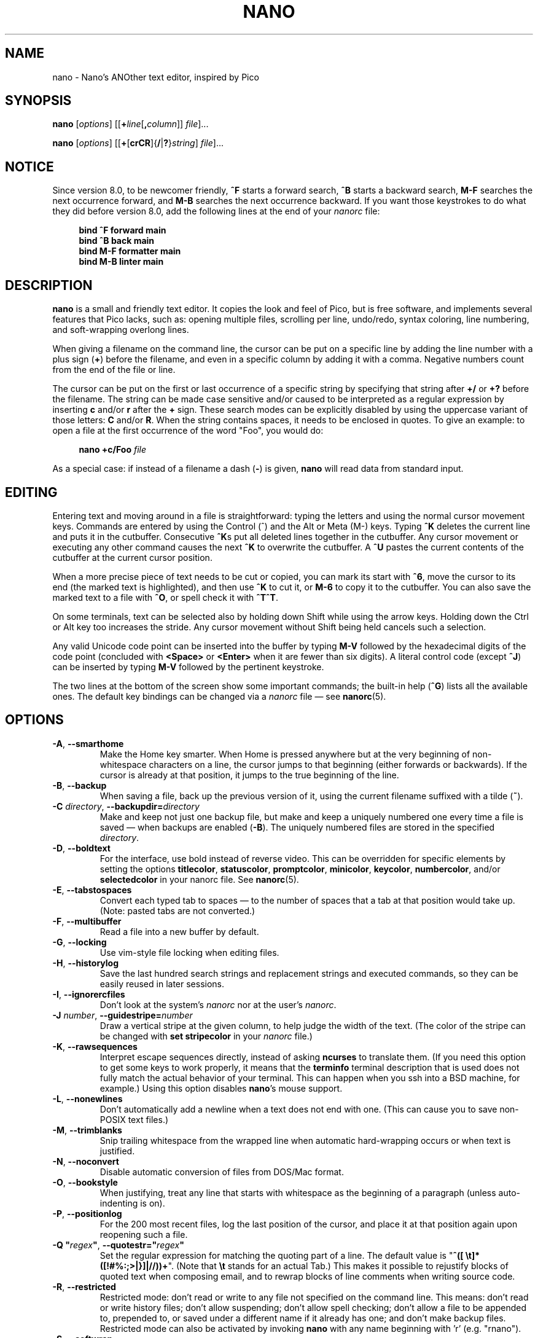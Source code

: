 .\" Copyright (C) 1999-2011, 2013-2025 Free Software Foundation, Inc.
.\"
.\" This document is dual-licensed.  You may distribute and/or modify it
.\" under the terms of either of the following licenses:
.\"
.\" * The GNU General Public License, as published by the Free Software
.\"   Foundation, version 3 or (at your option) any later version.  You
.\"   should have received a copy of the GNU General Public License
.\"   along with this program.  If not, see
.\"   <https://www.gnu.org/licenses/>.
.\"
.\" * The GNU Free Documentation License, as published by the Free
.\"   Software Foundation, version 1.2 or (at your option) any later
.\"   version, with no Invariant Sections, no Front-Cover Texts, and no
.\"   Back-Cover Texts.  You should have received a copy of the GNU Free
.\"   Documentation License along with this program.  If not, see
.\"   <https://www.gnu.org/licenses/>.
.\"
.TH NANO 1 "version 8.4" "April 2025"

.SH NAME
nano \- Nano's ANOther text editor, inspired by Pico

.SH SYNOPSIS
.B nano
.RI [ options "] [[\fB+" line [\fB, column "]] " file ]...
.sp
.BR nano " [" \fIoptions "] [[" + [ crCR ]{ / | ? } \fIstring "] " \fIfile ]...

.SH NOTICE
Since version 8.0, to be newcomer friendly, \fB^F\fR starts a forward search,
\fB^B\fR starts a backward search, \fBM\-F\fR searches the next occurrence
forward, and \fBM\-B\fR searches the next occurrence backward.  If you want
those keystrokes to do what they did before version 8.0, add the following
lines at the end of your \fInanorc\fR file:
.sp
.RS 4
.B bind ^F forward main
.br
.B bind ^B back main
.br
.B bind M\-F formatter main
.br
.B bind M\-B linter main
.RE
.sp

.SH DESCRIPTION
\fBnano\fR is a small and friendly text editor.  It copies the look and feel
of Pico, but is free software, and implements several features that Pico
lacks, such as: opening multiple files, scrolling per line, undo/redo,
syntax coloring, line numbering, and soft-wrapping overlong lines.
.sp
When giving a filename on the command line, the cursor can be put on a
specific line by adding the line number with a plus sign (\fB+\fR) before
the filename, and even in a specific column by adding it with a comma.
Negative numbers count from the end of the file or line.
.sp
The cursor can be put on the first or last occurrence of a specific string
by specifying that string after \fB+/\fR or \fB+?\fR before the filename.
The string can be made case sensitive and/or caused to be interpreted as a
regular expression by inserting \fBc\fR and/or \fBr\fR after the \fB+\fR sign.
These search modes can be explicitly disabled by using the uppercase variant
of those letters: \fBC\fR and/or \fBR\fR.  When the string contains spaces,
it needs to be enclosed in quotes.  To give an example: to open a file at
the first occurrence of the word "Foo", you would do:
.sp
.RS 4
.BI "nano +c/Foo " file
.RE
.sp
As a special case: if instead of a filename a dash (\fB\-\fR) is given,
\fBnano\fR will read data from standard input.

.SH EDITING
Entering text and moving around in a file is straightforward: typing the
letters and using the normal cursor movement keys.  Commands are entered
by using the Control (^) and the Alt or Meta (M\-) keys.
Typing \fB^K\fR deletes the current line and puts it in the cutbuffer.
Consecutive \fB^K\fRs put all deleted lines together in the cutbuffer.
Any cursor movement or executing any other command causes the next
\fB^K\fR to overwrite the cutbuffer.  A \fB^U\fR pastes the current
contents of the cutbuffer at the current cursor position.
.sp
When a more precise piece of text needs to be cut or copied, you can mark
its start with \fB^6\fR, move the cursor to its end (the marked text is
highlighted), and then use \fB^K\fR to cut it, or \fBM\-6\fR to copy it to
the cutbuffer.  You can also save the marked text to a file with \fB^O\fR,
or spell check it with \fB^T^T\fR.
.sp
On some terminals, text can be selected also by holding down Shift while
using the arrow keys.  Holding down the Ctrl or Alt key too increases
the stride.
Any cursor movement without Shift being held cancels such a selection.
.sp
Any valid Unicode code point can be inserted into the buffer by typing
\fBM\-V\fR followed by the hexadecimal digits of the code point (concluded
with \fB<Space>\fR or \fB<Enter>\fR when it are fewer than six digits).
A literal control code (except \fB^J\fR) can be inserted by typing
\fBM\-V\fR followed by the pertinent keystroke.
.sp
The two lines at the bottom of the screen show some important commands;
the built-in help (\fB^G\fR) lists all the available ones.
The default key bindings can be changed via a \fInanorc\fR file \(em see
.BR nanorc (5).

.\" Never hyphenate these:
.hw ncurses terminfo

.SH OPTIONS
.TP
.BR \-A ", " \-\-smarthome
Make the Home key smarter.  When Home is pressed anywhere but at the
very beginning of non-whitespace characters on a line, the cursor jumps
to that beginning (either forwards or backwards).  If the cursor is
already at that position, it jumps to the true beginning of the line.
.TP
.BR \-B ", " \-\-backup
When saving a file, back up the previous version of it, using the current
filename suffixed with a tilde (\fB~\fR).
.TP
.BI \-C " directory\fR, " \-\-backupdir= directory
Make and keep not just one backup file, but make and keep a uniquely numbered
one every time a file is saved \(em when backups are enabled (\fB\-B\fR).
The uniquely numbered files are stored in the specified \fIdirectory\fR.
.TP
.BR \-D ", " \-\-boldtext
For the interface, use bold instead of reverse video.
This can be overridden for specific elements by setting the options
\fB\%titlecolor\fR, \fB\%statuscolor\fR, \fB\%promptcolor\fR,
\fB\%minicolor\fR, \fB\%keycolor\fR, \fB\%numbercolor\fR, and/or
\fB\%selectedcolor\fR in your nanorc file.  See \fBnanorc\fR(5).
.TP
.BR \-E ", " \-\-tabstospaces
Convert each typed tab to spaces \(em to the number of spaces
that a tab at that position would take up.
(Note: pasted tabs are not converted.)
.TP
.BR \-F ", " \-\-multibuffer
Read a file into a new buffer by default.
.TP
.BR \-G ", " \-\-locking
Use vim-style file locking when editing files.
.TP
.BR \-H ", " \-\-historylog
Save the last hundred search strings and replacement strings and
executed commands, so they can be easily reused in later sessions.
.TP
.BR \-I ", " \-\-ignorercfiles
Don't look at the system's \fInanorc\fR nor at the user's \fInanorc\fR.
.TP
.BI \-J " number\fR, " \-\-guidestripe= number
Draw a vertical stripe at the given column, to help judge the width of the
text.  (The color of the stripe can be changed with \fBset \%stripecolor\fR
in your \fInanorc\fR file.)
.TP
.BR \-K ", " \-\-rawsequences
Interpret escape sequences directly, instead of asking \fBncurses\fR
to translate them.  (If you need this option to get some keys to work
properly, it means that the \fBterminfo\fR terminal description that
is used does not fully match the actual behavior of your terminal.
This can happen when you ssh into a BSD machine, for example.)
Using this option disables \fBnano\fR's mouse support.
.TP
.BR \-L ", " \-\-nonewlines
Don't automatically add a newline when a text does not end with one.
(This can cause you to save non-POSIX text files.)
.TP
.BR \-M ", " \-\-trimblanks
Snip trailing whitespace from the wrapped line when automatic
hard-wrapping occurs or when text is justified.
.TP
.BR \-N ", " \-\-noconvert
Disable automatic conversion of files from DOS/Mac format.
.TP
.BR \-O ", " \-\-bookstyle
When justifying, treat any line that starts with whitespace as the
beginning of a paragraph (unless auto-indenting is on).
.TP
.BR \-P ", " \-\-positionlog
For the 200 most recent files, log the last position of the cursor,
and place it at that position again upon reopening such a file.
.TP
.BI "\-Q """ regex\fB"\fR, " \-\-quotestr=""" regex """"
Set the regular expression for matching the quoting part of a line.
The default value is "\fB^([\ \\t]*([!#%:;>|}]|//))+\fR".
(Note that \fB\\t\fR stands for an actual Tab.)
This makes it possible to rejustify blocks of quoted text when composing
email, and to rewrap blocks of line comments when writing source code.
.TP
.BR \-R ", " \-\-restricted
Restricted mode: don't read or write to any file not specified on the
command line.  This means: don't read or write history files;
don't allow suspending; don't allow spell checking;
don't allow a file to be appended to, prepended to, or saved under a
different name if it already has one; and don't make backup files.
Restricted mode can also be activated by invoking \fBnano\fR
with any name beginning with 'r' (e.g.\& "rnano").
.TP
.BR \-S ", " \-\-softwrap
Display over multiple screen rows lines that exceed the screen's width.
(You can make this soft-wrapping occur at whitespace instead of rudely at
the screen's edge, by using also \fB\-\-atblanks\fR.)
.TP
.BI \-T " number\fR, " \-\-tabsize= number
Set the size (width) of a tab to \fInumber\fR columns.  The value of
\fInumber\fR must be greater than 0.  The default value is \fB8\fR.
.TP
.BR \-U ", " \-\-quickblank
Make status-bar messages disappear after 1 keystroke instead of after 20.
Note that option \fB\-c\fR (\fB\-\-constantshow\fR) overrides this.
When option \fB\-\-minibar\fR or \fB\-\-zero\fR is in effect,
\fB\-\-quickblank\fR makes a message disappear after
0.8 seconds instead of after the default 1.5 seconds.
.
.TP
.BR \-V ", " \-\-version
Show the current version number and exit.
.TP
.BR \-W ", " \-\-wordbounds
Detect word boundaries differently by treating punctuation
characters as part of a word.
.TP
.BI "\-X """ characters\fB"\fR, " \-\-wordchars=""" characters """"
Specify which other characters (besides the normal alphanumeric ones)
should be considered as part of a word.  When using this option, you
probably want to omit \fB\-W\fR (\fB\-\-wordbounds\fR).
.TP
.BI \-Y " name\fR, " \-\-syntax= name
Specify the name of the syntax highlighting to use from among the ones
defined in the \fInanorc\fR files.
.TP
.BR \-Z ", " \-\-zap
Let an unmodified Backspace or Delete erase the marked region
(instead of a single character, and without affecting the cutbuffer).
.TP
.BR \-a ", " \-\-atblanks
When doing soft line wrapping, wrap lines at whitespace
instead of always at the edge of the screen.
.TP
.BR \-b ", " \-\-breaklonglines
Automatically hard-wrap the current line when it becomes overlong.
(This option is the opposite of \fB\-w\fR (\fB\-\-nowrap\fR) --
the last one given takes effect.)
.TP
.BR \-c ", " \-\-constantshow
Constantly report the cursor position on the status bar.
Note that this overrides option \fB\-U\fR (\fB\-\-quickblank\fR).
.TP
.BR \-d ", " \-\-rebinddelete
Interpret the Delete and Backspace keys differently so that both Backspace
and Delete work properly.  You should only use this option when on your
system either Backspace acts like Delete or Delete acts like Backspace.
.TP
.BR \-e ", " \-\-emptyline
Do not use the line below the title bar, leaving it entirely blank.
.TP
.BI \-f " file\fR, " \-\-rcfile= file
Read only this \fIfile\fR for setting nano's options, instead of reading
both the system-wide and the user's nanorc files.
.TP
.BR \-g ", " \-\-showcursor
Make the cursor visible in the file browser (putting it on the
highlighted item) and in the help viewer.  Useful for braille users
and people with poor vision.
.TP
.BR \-h ", " \-\-help
Show a summary of the available command-line options and exit.
.TP
.BR \-i ", " \-\-autoindent
Automatically indent a newly created line to the same number of tabs
and/or spaces as the previous line (or as the next line if the previous
line is the beginning of a paragraph).
.TP
.BR \-j ", " \-\-jumpyscrolling
Scroll the buffer contents per half-screen instead of per line.
.TP
.BR \-k ", " \-\-cutfromcursor
Make the 'Cut Text' command (normally \fB^K\fR) cut from the current cursor
position to the end of the line, instead of cutting the entire line.
.TP
.BR \-l ", " \-\-linenumbers
Display line numbers to the left of the text area.
(Any line with an anchor additionally gets a mark in the margin.)
.TP
.BR \-m ", " \-\-mouse
Enable mouse support, if available for your system.  When enabled, mouse
clicks can be used to place the cursor, set the mark (with a double
click), and execute shortcuts.  The mouse works in the X Window
System, and on the console when gpm is running.  Text can still be
selected through dragging by holding down the Shift key.
.TP
.BR \-n ", " \-\-noread
Treat any name given on the command line as a new file.  This allows
\fBnano\fR to write to named pipes: it starts with a blank buffer,
and writes to the pipe when the user saves the "file".  This way
\fBnano\fR can be used as an editor in combination with for instance
\fBgpg\fR without having to write sensitive data to disk first.
.TP
.BI \-o " directory\fR, " \-\-operatingdir= directory
Set the operating directory.  This makes \fBnano\fR set up something
similar to a chroot.
.TP
.BR \-p ", " \-\-preserve
Preserve the XOFF and XON sequences (\fB^S\fR and \fB^Q\fR) so that
they are caught by the terminal (stopping and resuming the output).
Note that option \fB\-/\fR (\fB\-\-modernbindings\fR) overrides this.
.TP
.BR \-q ", " \-\-indicator
Display a "scrollbar" on the righthand side of the edit window.
It shows the position of the viewport in the buffer
and how much of the buffer is covered by the viewport.
.TP
.BI \-r " number\fR, " \-\-fill= number
Set the target width for justifying and automatic hard-wrapping at this
\fInumber\fR of columns.  If the value is 0 or less, wrapping occurs
at the width of the screen minus \fInumber\fR columns, allowing the wrap
point to vary along with the width of the screen if the screen is resized.
The default value is \fB\-8\fR.
.TP
.B "\-s ""\fIprogram\fR [\fIargument \fR...]\fB""\fR, \fB\-\-speller=""\fIprogram\fR [\fIargument \fR...]\fB"""
Use this command to perform spell checking and correcting, instead of
using the built-in corrector that calls \fBhunspell\fR(1) or \fBspell\fR(1).
.TP
.BR \-t ", " \-\-saveonexit
Save a changed buffer without prompting (when exiting with \fB^X\fR).
.TP
.BR \-u ", " \-\-unix
Save a file by default in Unix format.  This overrides nano's
default behavior of saving a file in the format that it had.
(This option has no effect when you also use \fB\-\-noconvert\fR.)
.TP
.BR \-v ", " \-\-view
Just view the file and disallow editing: read-only mode.
This mode allows the user to open also other files for viewing,
unless \fB\-\-restricted\fR is given too.
.TP
.BR \-w ", " \-\-nowrap
Do not automatically hard-wrap the current line when it becomes overlong.
This is the default.  (This option is the opposite of \fB\-b\fR
(\fB\-\-breaklonglines\fR) \(em the last one given takes effect.)
.TP
.BR \-x ", " \-\-nohelp
Don't show the two help lines at the bottom of the screen.
.TP
.BR \-y ", " \-\-afterends
Make Ctrl+Right and Ctrl+Delete stop at word ends instead of beginnings.
.TP
.BR \-z ", " \-\-listsyntaxes
List the names of the available syntaxes and exit.
.TP
.BR \-! ", " \-\-magic
When neither the file's name nor its first line give a clue,
try using libmagic to determine the applicable syntax.
.TP
.BR \-@ ", " \-\-colonparsing
When a filename given on the command line ends in a colon plus digits
and this filename does not exist, then snip the colon plus digits and
understand the digits as a line number.  If the trimmed filename does
not exist either, then repeat the process and understand the obtained
two numbers as line and column number.  But if the doubly trimmed
filename does not exist either, then forget the trimming and accept
the original filename as is.  To disable this colon parsing for some
file, use \fB+1\fR or similar before the relevant filename.
.TP
.BR \-% ", " \-\-stateflags
Use the top-right corner of the screen for showing some state flags:
\fBI\fR when auto-indenting, \fBM\fR when the mark is on, \fBL\fR when
hard-wrapping (breaking long lines), \fBR\fR when recording a macro,
and \fBS\fR when soft-wrapping.
When the buffer is modified, a star (\fB*\fR) is shown after the
filename in the center of the title bar.
.TP
.BR \-_ ", " \-\-minibar
Suppress the title bar and instead show information about
the current buffer at the bottom of the screen, in the space
for the status bar.  In this "mini bar" the filename is shown
on the left, followed by an asterisk if the buffer has been modified.
On the right are displayed the current line and column number, the
code of the character under the cursor (in Unicode format: U+xxxx),
the same flags as are shown by \fB\-\-stateflags\fR, and a percentage
that expresses how far the cursor is into the file (linewise).
When a file is loaded or saved, and also when switching between buffers,
the number of lines in the buffer is displayed after the filename.
This number is cleared upon the next keystroke, or replaced with an
[i/n] counter when multiple buffers are open.
The line plus column numbers and the character code are displayed only when
\fB\-\-constantshow\fR is used, and can be toggled on and off with \fBM\-C\fR.
The state flags are displayed only when \fB\-\-stateflags\fR is used.
.TP
.BR \-0 ", " \-\-zero
Hide all elements of the interface (title bar, status bar, and help lines)
and use all rows of the terminal for showing the contents of the buffer.
The status bar appears only when there is a significant message,
and disappears after 1.5 seconds or upon the next keystroke.
With \fBM\-Z\fR the title bar plus status bar can be toggled.
With \fBM\-X\fR the help lines.
.TP
.BR \-/ ", " \-\-modernbindings
Use key bindings similar to the ones that most modern programs use:
\fB^X\fR cuts, \fB^C\fR copies, \fB^V\fR pastes,
\fB^Z\fR undoes, \fB^Y\fR redoes,
\fB^F\fR searches forward, \fB^G\fR searches next,
\fB^S\fR saves, \fB^O\fR opens a file, \fB^Q\fR quits,
and (when the terminal permits) \fB^H\fR shows help.
Furthermore, \fB^A\fR sets the mark,
\fB^R\fR makes replacements, \fB^D\fR searches previous,
\fB^P\fR shows the position, \fB^T\fR goes to a line,
\fB^W\fR writes out a file, and \fB^E\fR executes a command.
Note that this overrides option \fB\-p\fR (\fB\-\-preserve\fR).

.SH TOGGLES
Several of the above options can be switched on and off also while
\fBnano\fR is running.  For example, \fBM\-L\fR toggles the
hard-wrapping of long lines, \fBM\-S\fR toggles soft-wrapping,
\fBM\-N\fR toggles line numbers, \fBM\-M\fR toggles the mouse,
\fBM\-I\fR auto-indentation, and \fBM\-X\fR the help lines.
See at the end of the \fB^G\fR help text for a complete list.
.sp
The \fBM\-X\fR toggle is special: it works in all menus except
the help viewer and the linter.  All other toggles work in
the main menu only.

.SH FILES
When \fB\-\-rcfile\fR is given, \fBnano\fR reads just the specified file
for setting its options and syntaxes and key bindings.  Without that
option, \fBnano\fR reads two configuration files: first the system's
\fInanorc\fR (if it exists), and then the user's \fInanorc\fR (if it
exists), either \fI~/.nanorc\fR or \fI$XDG_CONFIG_HOME/nano/nanorc\fR
or \fI~/.config/nano/nanorc\fR, whichever is encountered first.  See
.BR nanorc (5)
for more information on the possible contents of those files.
.sp
See \fI/usr/share/nano/\fR and \fI/usr/share/nano/extra/\fR
for available syntax-coloring definitions.

.SH NOTES
Suspension is enabled by default, reachable via \fB^T^Z\fR.
(If you want a plain \fB^Z\fR to suspend nano, add
\fBbind ^Z suspend main\fR to your nanorc.)
.sp
At a Yes-No prompt, \fB^Y\fR can be used for "Yes", \fB^N\fR for "No",
and \fB^A\fR for "All".  These unlisted bindings work in any locale.
.sp
When you want to copy marked text from \fBnano\fR to the system's clipboard,
see one of the examples in the \fBnanorc\fR(5) man page.
.sp
If no alternative spell checker command is specified on the command
line nor in one of the \fInanorc\fR files, \fBnano\fR checks the
\fBSPELL\fR environment variable for one.
.sp
In some cases \fBnano\fR tries to dump the buffer into an emergency file.
This happens mainly if \fBnano\fR receives a SIGHUP or SIGTERM or runs out
of memory.  It writes the buffer into a file named \fInano.save\fR if the
buffer didn't have a name already, or adds a ".save" suffix to the current
filename.  If an emergency file with that name already exists in the
current directory, it adds ".save" plus a number (e.g.\& ".save.1") to
the current filename in order to make it unique.  In multibuffer mode,
\fBnano\fR writes all open buffers to their respective emergency files.
.sp
If you have any question about how to use \fBnano\fR in some specific
situation, you can ask on \fIhelp\-nano@gnu.org\fR.

.SH BUGS
The recording and playback of keyboard macros works correctly only on a
terminal emulator, not on a Linux console (VT), because the latter does
not by default distinguish modified from unmodified arrow keys.
.sp
Please report any other bugs that you encounter via:
.br
.IR https://savannah.gnu.org/bugs/?group=nano .
.sp
When nano crashes, it saves any modified buffers to emergency .save files.
If you are able to reproduce the crash and you want to get a backtrace, define
the environment variable \fBNANO_NOCATCH\fR.

.SH HOMEPAGE
.I https://nano\-editor.org/

.SH SEE ALSO
.BR nanorc (5)
.sp
\fI/usr/share/doc/nano/\fR (or equivalent on your system)

